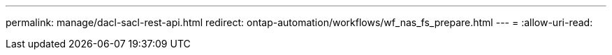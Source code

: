 ---
permalink: manage/dacl-sacl-rest-api.html 
redirect: ontap-automation/workflows/wf_nas_fs_prepare.html 
---
= 
:allow-uri-read: 


